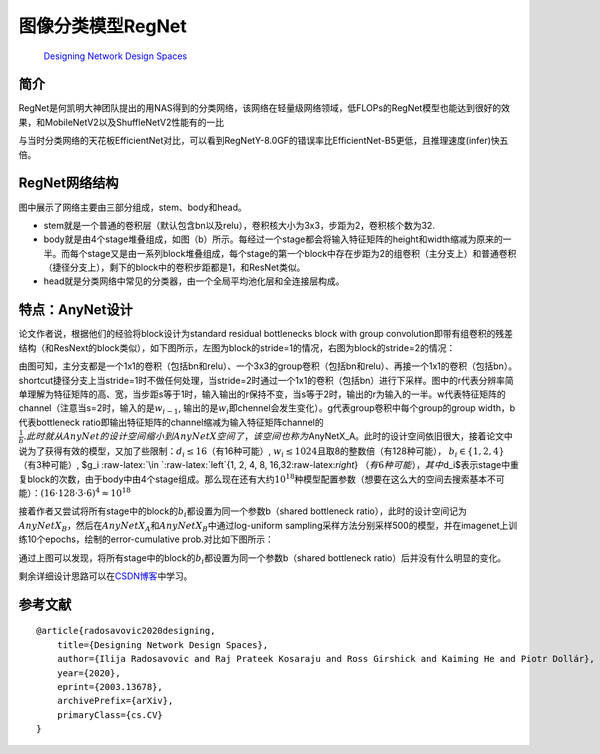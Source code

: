 .. role:: raw-latex(raw)
   :format: latex
..

图像分类模型RegNet
==================

   `Designing Network Design
   Spaces <https://arxiv.org/abs/2003.13678>`__

简介
----

RegNet是何凯明大神团队提出的用NAS得到的分类网络，该网络在轻量级网络领域，低FLOPs的RegNet模型也能达到很好的效果，和MobileNetV2以及ShuffleNetV2性能有的一比

|image1|

与当时分类网络的天花板EfficientNet对比，可以看到RegNetY-8.0GF的错误率比EfficientNet-B5更低，且推理速度(infer)快五倍。

|image2|

RegNet网络结构
--------------

|image3|

图中展示了网络主要由三部分组成，stem、body和head。

-  stem就是一个普通的卷积层（默认包含bn以及relu），卷积核大小为3x3，步距为2，卷积核个数为32.
-  body就是由4个stage堆叠组成，如图（b）所示。每经过一个stage都会将输入特征矩阵的height和width缩减为原来的一半。而每个stage又是由一系列block堆叠组成，每个stage的第一个block中存在步距为2的组卷积（主分支上）和普通卷积（捷径分支上），剩下的block中的卷积步距都是1，和ResNet类似。
-  head就是分类网络中常见的分类器，由一个全局平均池化层和全连接层构成。

特点：AnyNet设计
----------------

论文作者说，根据他们的经验将block设计为standard residual bottlenecks
block with group
convolution即带有组卷积的残差结构（和ResNext的block类似），如下图所示，左图为block的stride=1的情况，右图为block的stride=2的情况：

|image4|

由图可知，主分支都是一个1x1的卷积（包括bn和relu）、一个3x3的group卷积（包括bn和relu）、再接一个1x1的卷积（包括bn）。shortcut捷径分支上当stride=1时不做任何处理，当stride=2时通过一个1x1的卷积（包括bn）进行下采样。图中的r代表分辨率简单理解为特征矩阵的高、宽，当步距s等于1时，输入输出的r保持不变，当s等于2时，输出的r为输入的一半。w代表特征矩阵的channel（注意当s=2时，输入的是\ :math:`w_{i-1}`,
输出的是\ :math:`w_i`\ 即chennel会发生变化）。g代表group卷积中每个group的group
width，b代表bottleneck
ratio即输出特征矩阵的channel缩减为输入特征矩阵channel的\ :math:`\frac{1}{b}.此时就从AnyNet的设计空间缩小到AnyNetX空间了，该空间也称为`\ AnyNetX_A。此时的设计空间依旧很大，接着论文中说为了获得有效的模型，又加了些限制：\ :math:`d_i \leq 16`\ （有16种可能）,
:math:`w_i \leq 1024`\ 且取8的整数倍（有128种可能），
:math:`b_i \in \left\{1, 2, 4\right\}`\ （有3种可能）, $g_i
:raw-latex:`\in `:raw-latex:`\left`{1, 2, 4, 8,
16,32:raw-latex:`\right`}
:math:`（有6种可能），其中`\ d_i$表示stage中重复block的次数，由于body中由4个stage组成。那么现在还有大约\ :math:`10^{18}`\ 种模型配置参数（想要在这么大的空间去搜索基本不可能）：\ :math:`(16⋅128⋅3⋅6)^{4}≈10^{18}`

接着作者又尝试将所有stage中的block的\ :math:`b_i`\ 都设置为同一个参数b（shared
bottleneck
ratio），此时的设计空间记为\ :math:`AnyNetX_B`\ ，然后在\ :math:`AnyNetX_A`\ 和\ :math:`AnyNetX_B`\ 中通过log-uniform
sampling采样方法分别采样500的模型，并在imagenet上训练10个epochs，绘制的error-cumulative
prob.对比如下图所示：

|image5|

通过上图可以发现，将所有stage中的block的\ :math:`b_i`\ 都设置为同一个参数b（shared
bottleneck ratio）后并没有什么明显的变化。

剩余详细设计思路可以在\ `CSDN博客 <https://blog.csdn.net/qq_37541097/article/details/114362044>`__\ 中学习。

参考文献
--------

::

   @article{radosavovic2020designing,
       title={Designing Network Design Spaces},
       author={Ilija Radosavovic and Raj Prateek Kosaraju and Ross Girshick and Kaiming He and Piotr Dollár},
       year={2020},
       eprint={2003.13678},
       archivePrefix={arXiv},
       primaryClass={cs.CV}
   }

.. |image1| image:: ../../images/dl_library/regnet0.png
.. |image2| image:: ../../images/dl_library/regnet1.png
.. |image3| image:: ../../images/dl_library/regnet2.png
.. |image4| image:: ../../images/dl_library/regnet3.png
.. |image5| image:: ../../images/dl_library/regnet4.png
